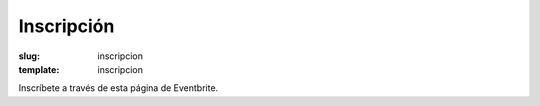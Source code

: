 Inscripción
#############
:slug: inscripcion
:template: inscripcion

Inscríbete a través de esta página de Eventbrite.